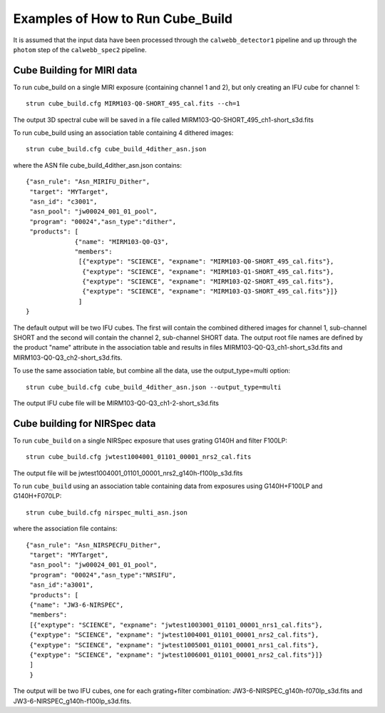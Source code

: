 Examples of How to Run Cube_Build
=================================
It is assumed that the input data have been processed through the ``calwebb_detector1`` pipeline and up through
the ``photom`` step of the ``calwebb_spec2`` pipeline.

Cube Building for MIRI data
-------------------------------
To run cube_build on a single MIRI exposure (containing channel 1 and 2), but only creating an IFU cube for channel 1::

  strun cube_build.cfg MIRM103-Q0-SHORT_495_cal.fits --ch=1

The output 3D spectral cube will be saved in a file called MIRM103-Q0-SHORT_495_ch1-short_s3d.fits

To run cube_build using an association table containing 4 dithered images::

  strun cube_build.cfg cube_build_4dither_asn.json

where the ASN file cube_build_4dither_asn.json contains::

	{"asn_rule": "Asn_MIRIFU_Dither",
         "target": "MYTarget",
         "asn_id": "c3001",
	 "asn_pool": "jw00024_001_01_pool",
         "program": "00024","asn_type":"dither",
	 "products": [
                     {"name": "MIRM103-Q0-Q3",
                     "members":
                      [{"exptype": "SCIENCE", "expname": "MIRM103-Q0-SHORT_495_cal.fits"},
                       {"exptype": "SCIENCE", "expname": "MIRM103-Q1-SHORT_495_cal.fits"},
                       {"exptype": "SCIENCE", "expname": "MIRM103-Q2-SHORT_495_cal.fits"},
                       {"exptype": "SCIENCE", "expname": "MIRM103-Q3-SHORT_495_cal.fits"}]}
	              ]
        }

The default output will be two IFU cubes. The first will contain the combined dithered images for
channel 1, sub-channel SHORT and the second will contain the channel 2, sub-channel SHORT data.
The output root file names are defined by the product "name" attribute in
the association table and results in files MIRM103-Q0-Q3_ch1-short_s3d.fits and MIRM103-Q0-Q3_ch2-short_s3d.fits.

To use the same association table, but combine all the data, use the output_type=multi option::

  strun cube_build.cfg cube_build_4dither_asn.json --output_type=multi

The output IFU cube file will be MIRM103-Q0-Q3_ch1-2-short_s3d.fits


Cube building for NIRSpec data
----------------------------------

To run ``cube_build`` on a single NIRSpec exposure that uses grating G140H and filter F100LP::

  strun cube_build.cfg jwtest1004001_01101_00001_nrs2_cal.fits

The output file will be jwtest1004001_01101_00001_nrs2_g140h-f100lp_s3d.fits

To run ``cube_build`` using an association table containing data from exposures using G140H+F100LP and G140H+F070LP::

  strun cube_build.cfg nirspec_multi_asn.json

where the association file contains::

	{"asn_rule": "Asn_NIRSPECFU_Dither",
         "target": "MYTarget",
	 "asn_pool": "jw00024_001_01_pool",
	 "program": "00024","asn_type":"NRSIFU",
	 "asn_id":"a3001",
	 "products": [
         {"name": "JW3-6-NIRSPEC",
         "members":
         [{"exptype": "SCIENCE", "expname": "jwtest1003001_01101_00001_nrs1_cal.fits"},
         {"exptype": "SCIENCE", "expname": "jwtest1004001_01101_00001_nrs2_cal.fits"},
         {"exptype": "SCIENCE", "expname": "jwtest1005001_01101_00001_nrs1_cal.fits"},
         {"exptype": "SCIENCE", "expname": "jwtest1006001_01101_00001_nrs2_cal.fits"}]}
         ]
	 }

The output will be two IFU cubes, one for each grating+filter combination: JW3-6-NIRSPEC_g140h-f070lp_s3d.fits and
JW3-6-NIRSPEC_g140h-f100lp_s3d.fits.

